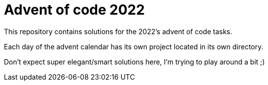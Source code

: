 = Advent of code 2022

This repository contains solutions for the 2022's advent of code tasks.

Each day of the advent calendar has its own project located in its own directory.

Don't expect super elegant/smart solutions here, I'm trying to play around a bit ;)